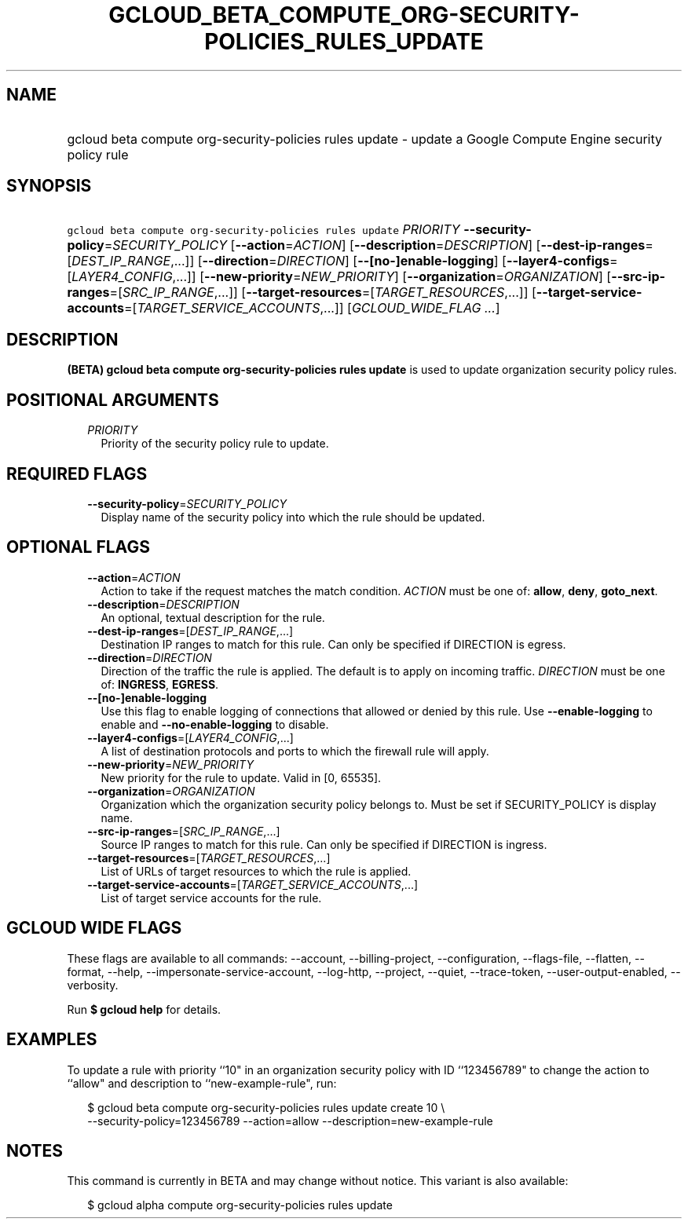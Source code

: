 
.TH "GCLOUD_BETA_COMPUTE_ORG\-SECURITY\-POLICIES_RULES_UPDATE" 1



.SH "NAME"
.HP
gcloud beta compute org\-security\-policies rules update \- update a Google Compute Engine security policy rule



.SH "SYNOPSIS"
.HP
\f5gcloud beta compute org\-security\-policies rules update\fR \fIPRIORITY\fR \fB\-\-security\-policy\fR=\fISECURITY_POLICY\fR [\fB\-\-action\fR=\fIACTION\fR] [\fB\-\-description\fR=\fIDESCRIPTION\fR] [\fB\-\-dest\-ip\-ranges\fR=[\fIDEST_IP_RANGE\fR,...]] [\fB\-\-direction\fR=\fIDIRECTION\fR] [\fB\-\-[no\-]enable\-logging\fR] [\fB\-\-layer4\-configs\fR=[\fILAYER4_CONFIG\fR,...]] [\fB\-\-new\-priority\fR=\fINEW_PRIORITY\fR] [\fB\-\-organization\fR=\fIORGANIZATION\fR] [\fB\-\-src\-ip\-ranges\fR=[\fISRC_IP_RANGE\fR,...]] [\fB\-\-target\-resources\fR=[\fITARGET_RESOURCES\fR,...]] [\fB\-\-target\-service\-accounts\fR=[\fITARGET_SERVICE_ACCOUNTS\fR,...]] [\fIGCLOUD_WIDE_FLAG\ ...\fR]



.SH "DESCRIPTION"

\fB(BETA)\fR \fBgcloud beta compute org\-security\-policies rules update\fR is
used to update organization security policy rules.



.SH "POSITIONAL ARGUMENTS"

.RS 2m
.TP 2m
\fIPRIORITY\fR
Priority of the security policy rule to update.


.RE
.sp

.SH "REQUIRED FLAGS"

.RS 2m
.TP 2m
\fB\-\-security\-policy\fR=\fISECURITY_POLICY\fR
Display name of the security policy into which the rule should be updated.


.RE
.sp

.SH "OPTIONAL FLAGS"

.RS 2m
.TP 2m
\fB\-\-action\fR=\fIACTION\fR
Action to take if the request matches the match condition. \fIACTION\fR must be
one of: \fBallow\fR, \fBdeny\fR, \fBgoto_next\fR.

.TP 2m
\fB\-\-description\fR=\fIDESCRIPTION\fR
An optional, textual description for the rule.

.TP 2m
\fB\-\-dest\-ip\-ranges\fR=[\fIDEST_IP_RANGE\fR,...]
Destination IP ranges to match for this rule. Can only be specified if DIRECTION
is egress.

.TP 2m
\fB\-\-direction\fR=\fIDIRECTION\fR
Direction of the traffic the rule is applied. The default is to apply on
incoming traffic. \fIDIRECTION\fR must be one of: \fBINGRESS\fR, \fBEGRESS\fR.

.TP 2m
\fB\-\-[no\-]enable\-logging\fR
Use this flag to enable logging of connections that allowed or denied by this
rule. Use \fB\-\-enable\-logging\fR to enable and \fB\-\-no\-enable\-logging\fR
to disable.

.TP 2m
\fB\-\-layer4\-configs\fR=[\fILAYER4_CONFIG\fR,...]
A list of destination protocols and ports to which the firewall rule will apply.

.TP 2m
\fB\-\-new\-priority\fR=\fINEW_PRIORITY\fR
New priority for the rule to update. Valid in [0, 65535].

.TP 2m
\fB\-\-organization\fR=\fIORGANIZATION\fR
Organization which the organization security policy belongs to. Must be set if
SECURITY_POLICY is display name.

.TP 2m
\fB\-\-src\-ip\-ranges\fR=[\fISRC_IP_RANGE\fR,...]
Source IP ranges to match for this rule. Can only be specified if DIRECTION is
ingress.

.TP 2m
\fB\-\-target\-resources\fR=[\fITARGET_RESOURCES\fR,...]
List of URLs of target resources to which the rule is applied.

.TP 2m
\fB\-\-target\-service\-accounts\fR=[\fITARGET_SERVICE_ACCOUNTS\fR,...]
List of target service accounts for the rule.


.RE
.sp

.SH "GCLOUD WIDE FLAGS"

These flags are available to all commands: \-\-account, \-\-billing\-project,
\-\-configuration, \-\-flags\-file, \-\-flatten, \-\-format, \-\-help,
\-\-impersonate\-service\-account, \-\-log\-http, \-\-project, \-\-quiet,
\-\-trace\-token, \-\-user\-output\-enabled, \-\-verbosity.

Run \fB$ gcloud help\fR for details.



.SH "EXAMPLES"

To update a rule with priority ``10" in an organization security policy with ID
``123456789" to change the action to ``allow" and description to
``new\-example\-rule", run:

.RS 2m
$ gcloud beta compute org\-security\-policies rules update create 10 \e
    \-\-security\-policy=123456789 \-\-action=allow
\-\-description=new\-example\-rule
.RE



.SH "NOTES"

This command is currently in BETA and may change without notice. This variant is
also available:

.RS 2m
$ gcloud alpha compute org\-security\-policies rules update
.RE

